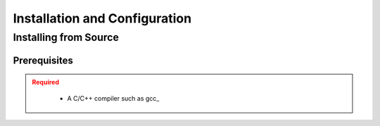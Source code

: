.. _usersguide_install:

==============================
Installation and Configuration
==============================

.. _install_source:

----------------------
Installing from Source
----------------------

.. _prerequisites:

Prerequisites
-------------

.. admonition:: Required
   :class: error

    * A C/C++ compiler such as gcc_
